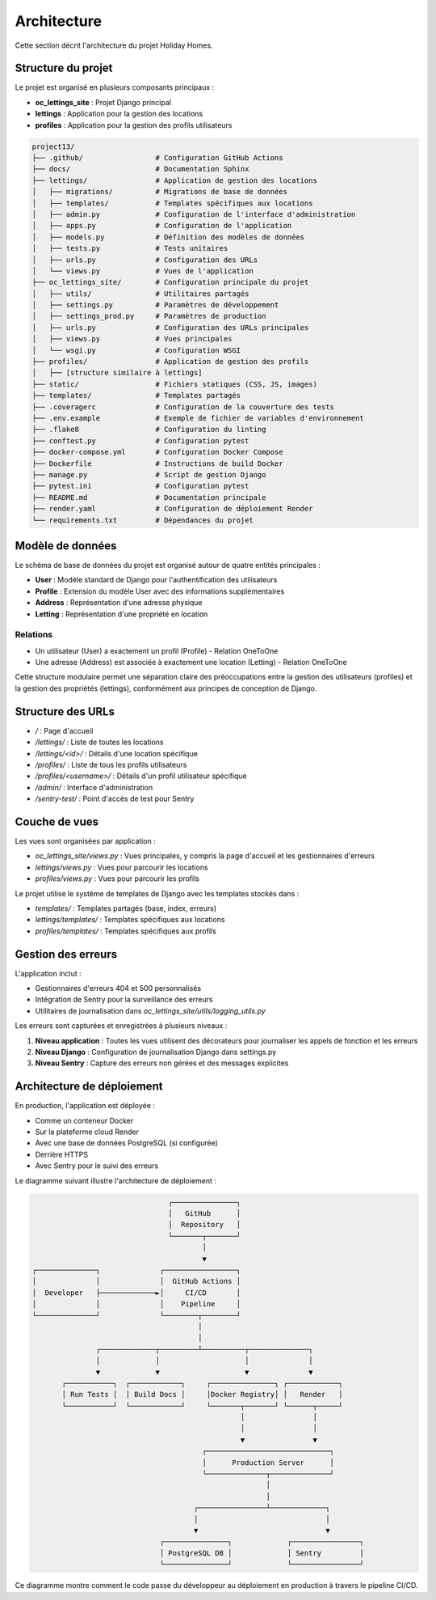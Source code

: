 Architecture
============

Cette section décrit l'architecture du projet Holiday Homes.

Structure du projet
----------------

Le projet est organisé en plusieurs composants principaux :

* **oc_lettings_site** : Projet Django principal
* **lettings** : Application pour la gestion des locations
* **profiles** : Application pour la gestion des profils utilisateurs

.. code-block:: bash

   project13/
   ├── .github/                 # Configuration GitHub Actions
   ├── docs/                    # Documentation Sphinx
   ├── lettings/                # Application de gestion des locations
   │   ├── migrations/          # Migrations de base de données
   │   ├── templates/           # Templates spécifiques aux locations
   │   ├── admin.py             # Configuration de l'interface d'administration
   │   ├── apps.py              # Configuration de l'application
   │   ├── models.py            # Définition des modèles de données
   │   ├── tests.py             # Tests unitaires
   │   ├── urls.py              # Configuration des URLs
   │   └── views.py             # Vues de l'application
   ├── oc_lettings_site/        # Configuration principale du projet
   │   ├── utils/               # Utilitaires partagés
   │   ├── settings.py          # Paramètres de développement
   │   ├── settings_prod.py     # Paramètres de production
   │   ├── urls.py              # Configuration des URLs principales
   │   ├── views.py             # Vues principales
   │   └── wsgi.py              # Configuration WSGI
   ├── profiles/                # Application de gestion des profils
   │   ├── [structure similaire à lettings]
   ├── static/                  # Fichiers statiques (CSS, JS, images)
   ├── templates/               # Templates partagés
   ├── .coveragerc              # Configuration de la couverture des tests
   ├── .env.example             # Exemple de fichier de variables d'environnement
   ├── .flake8                  # Configuration du linting
   ├── conftest.py              # Configuration pytest
   ├── docker-compose.yml       # Configuration Docker Compose
   ├── Dockerfile               # Instructions de build Docker
   ├── manage.py                # Script de gestion Django
   ├── pytest.ini               # Configuration pytest
   ├── README.md                # Documentation principale
   ├── render.yaml              # Configuration de déploiement Render
   └── requirements.txt         # Dépendances du projet

Modèle de données
----------------

Le schéma de base de données du projet est organisé autour de quatre entités principales :

* **User** : Modèle standard de Django pour l'authentification des utilisateurs
* **Profile** : Extension du modèle User avec des informations supplémentaires
* **Address** : Représentation d'une adresse physique
* **Letting** : Représentation d'une propriété en location

.. raw:: html

   <div class="mermaid">
   classDiagram
       class User {
           +id: AutoField (PK)
           +username: CharField
           +email: EmailField
           +password: CharField
           +first_name: CharField
           +last_name: CharField
           +is_active: BooleanField
           +is_staff: BooleanField
           +is_superuser: BooleanField
           +date_joined: DateTimeField
           +last_login: DateTimeField
       }
       
       class Profile {
           +id: AutoField (PK)
           +user: OneToOneField (FK)
           +favorite_city: CharField
           +__str__(): String
       }
       
       class Address {
           +id: AutoField (PK)
           +number: PositiveIntegerField
           +street: CharField
           +city: CharField
           +state: CharField
           +zip_code: PositiveIntegerField
           +country_iso_code: CharField
           +__str__(): String
       }
       
       class Letting {
           +id: AutoField (PK)
           +title: CharField
           +address: OneToOneField (FK)
           +__str__(): String
       }
       
       User "1" -- "1" Profile : has
       Address "1" -- "1" Letting : belongs to
   </div>

Relations
^^^^^^^^^

* Un utilisateur (User) a exactement un profil (Profile) - Relation OneToOne
* Une adresse (Address) est associée à exactement une location (Letting) - Relation OneToOne

Cette structure modulaire permet une séparation claire des préoccupations entre la gestion des utilisateurs (profiles) et la gestion des propriétés (lettings), conformément aux principes de conception de Django.

Structure des URLs
---------------

* `/` : Page d'accueil
* `/lettings/` : Liste de toutes les locations
* `/lettings/<id>/` : Détails d'une location spécifique
* `/profiles/` : Liste de tous les profils utilisateurs
* `/profiles/<username>/` : Détails d'un profil utilisateur spécifique
* `/admin/` : Interface d'administration
* `/sentry-test/` : Point d'accès de test pour Sentry

Couche de vues
------------

Les vues sont organisées par application :

* `oc_lettings_site/views.py` : Vues principales, y compris la page d'accueil et les gestionnaires d'erreurs
* `lettings/views.py` : Vues pour parcourir les locations
* `profiles/views.py` : Vues pour parcourir les profils

Le projet utilise le système de templates de Django avec les templates stockés dans :

* `templates/` : Templates partagés (base, index, erreurs)
* `lettings/templates/` : Templates spécifiques aux locations
* `profiles/templates/` : Templates spécifiques aux profils

Gestion des erreurs
----------------

L'application inclut :

* Gestionnaires d'erreurs 404 et 500 personnalisés
* Intégration de Sentry pour la surveillance des erreurs
* Utilitaires de journalisation dans `oc_lettings_site/utils/logging_utils.py`

Les erreurs sont capturées et enregistrées à plusieurs niveaux :

1. **Niveau application** : Toutes les vues utilisent des décorateurs pour journaliser les appels de fonction et les erreurs
2. **Niveau Django** : Configuration de journalisation Django dans settings.py
3. **Niveau Sentry** : Capture des erreurs non gérées et des messages explicites

Architecture de déploiement
------------------------

En production, l'application est déployée :

* Comme un conteneur Docker
* Sur la plateforme cloud Render
* Avec une base de données PostgreSQL (si configurée)
* Derrière HTTPS
* Avec Sentry pour le suivi des erreurs

Le diagramme suivant illustre l'architecture de déploiement :

.. code-block::

                                    ┌───────────────┐
                                    │   GitHub      │
                                    │  Repository   │
                                    └───────┬───────┘
                                            │
                                            ▼
    ┌──────────────┐              ┌─────────────────┐
    │              │              │  GitHub Actions │
    │  Developer   ├─────────────►│     CI/CD       │
    │              │              │    Pipeline     │
    └──────────────┘              └────────┬────────┘
                                           │
                                           │
                   ┌─────────────┬─────────┴──────────┬──────────────┐
                   │             │                    │              │
                   ▼             ▼                    ▼              ▼
           ┌───────────┐  ┌────────────┐     ┌───────────────┐ ┌────────────┐
           │ Run Tests │  │ Build Docs │     │Docker Registry│ │   Render   │
           └───────────┘  └────────────┘     └───────┬───────┘ └──────┬─────┘
                                                     │                │
                                                     │                │
                                                     ▼                ▼
                                            ┌─────────────────────────────┐
                                            │      Production Server      │
                                            └──────────────┬──────────────┘
                                                           │
                                                           │
                                          ┌────────────────┴─────────────┐
                                          │                              │
                                          ▼                              ▼
                                  ┌───────────────┐             ┌────────────────┐
                                  │ PostgreSQL DB │             │ Sentry         │
                                  └───────────────┘             └────────────────┘

Ce diagramme montre comment le code passe du développeur au déploiement en production à travers le pipeline CI/CD. 